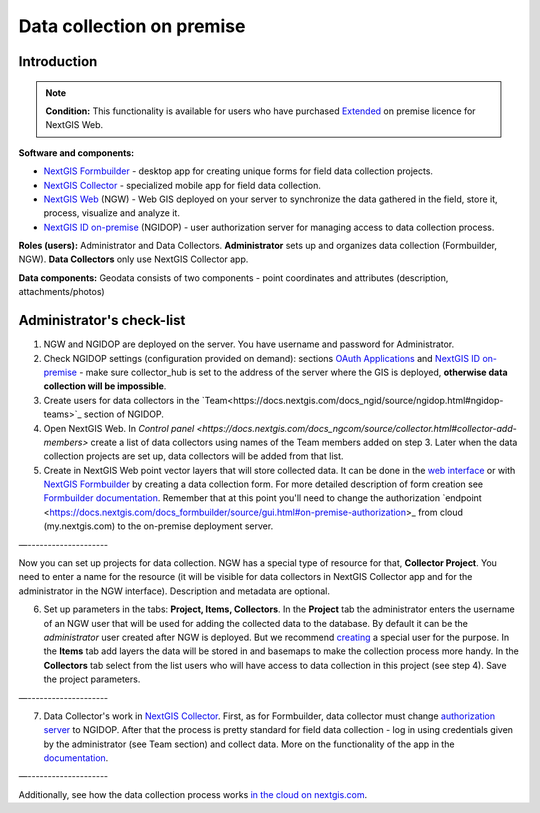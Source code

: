 .. sectionauthor:: Роман Гайнуллов <roman.gainullov@nextgis.ru>

.. role:: underline
    :class: underline

Data collection on premise
============================

.. _intro:

Introduction
--------

.. note:: 
	**Condition:** This functionality is available for users who have purchased `Extended <https://nextgis.com/pricing/#ngwextended>`_ on premise licence for NextGIS Web.

**Software and components:**

* `NextGIS Formbuilder <https://nextgis.com/nextgis-formbuilder>`_ - desktop app for creating unique forms for field data collection projects.
* `NextGIS Collector <https://nextgis.com/nextgis-collector/>`_ - specialized mobile app for field data collection.
* `NextGIS Web <https://nextgis.com/nextgis-web/>`_ (NGW) - Web GIS deployed on your server to synchronize the data gathered in the field, store it, process, visualize and analyze it.
* `NextGIS ID on-premise <https://docs.nextgis.com/docs_ngid/source/toc.html>`_ (NGIDOP) - user authorization server for managing access to data collection process.

**Roles (users):** Administrator and Data Collectors. **Administrator** sets up and organizes data collection (:underline:`Formbuilder, NGW`). **Data Collectors** only use :underline:`NextGIS Collector` app.

**Data components:** Geodata consists of two components - point coordinates and attributes (description, attachments/photos)


.. _admin_checklist:

Administrator's check-list
-----------------------

1. NGW and NGIDOP are deployed on the server. You have username and password for Administrator.
2. Check NGIDOP settings (configuration provided on demand): sections `OAuth Applications <https://docs.nextgis.com/docs_ngid/source/ngidop.html#oauth-applications>`_ and `NextGIS ID on-premise <https://docs.nextgis.com/docs_ngid/source/ngidop.html#nextgis-id-on-premise-identificator>`_ - make sure collector_hub is set to the address of the server where the GIS is deployed, **otherwise data collection will be impossible**. 
3. Create users for data collectors in the `Team<https://docs.nextgis.com/docs_ngid/source/ngidop.html#ngidop-teams>`_ section of NGIDOP.
4. Open NextGIS Web. In `Control panel <https://docs.nextgis.com/docs_ngcom/source/collector.html#collector-add-members>` create a list of data collectors using names of the Team members added on step 3. Later when the data collection projects are set up, data collectors will be added from that list.
5. Create in NextGIS Web point vector layers that will store collected data. It can be done in the `web interface <https://docs.nextgis.com/docs_ngweb/source/layers.html#ngw-create-vector-layer>`_ or with `NextGIS Formbuilder <https://nextgis.com/nextgis-formbuilder>`_ by creating a data collection form. For more detailed description of form creation see `Formbuilder documentation <https://docs.nextgis.com/docs_formbuilder/source/toc.html>`_. Remember that at this point you'll need to change the authorization `endpoint <https://docs.nextgis.com/docs_formbuilder/source/gui.html#on-premise-authorization>_ from cloud (my.nextgis.com) to the on-premise deployment server.

—--------------------

Now you can set up projects for data collection. NGW has a special type of resource for that, **Collector Project**. You need to enter a name for the resource (it will be visible for data collectors in NextGIS Collector app and for the administrator in the NGW interface). Description and metadata are optional.

6. Set up parameters in the tabs: **Project, Items, Collectors**. In the **Project** tab the administrator enters the username of an NGW user that will be used for adding the collected data to the database. By default it can be the *administrator* user created after NGW is deployed. But we recommend `creating <https://docs.nextgis.com/docs_ngweb/source/admin_tasks.html#ngw-create-user>`_ a special user for the purpose. In the **Items** tab add layers the data will be stored in and basemaps to make the collection process more handy. In the **Collectors** tab select from the list users who will have access to data collection in this project (see step 4). Save the project parameters.

—--------------------

7. Data Collector's work in `NextGIS Collector <https://docs.nextgis.com/docs_collector/source/toc.html>`_. First, as for Formbuilder, data collector must change `authorization server <https://docs.nextgis.com/docs_collector/source/auth.html#via-on-premise-ngidop>`_ to NGIDOP. After that the process is pretty standard for field data collection - log in using credentials given by the administrator (see Team section) and collect data. More on the functionality of the app in the `documentation <https://docs.nextgis.com/docs_collector/source/toc.html>`_.

—--------------------

Additionally, see how the data collection process works `in the cloud on nextgis.com <https://docs.nextgis.com/docs_ngcom/source/collector.html>`_.
